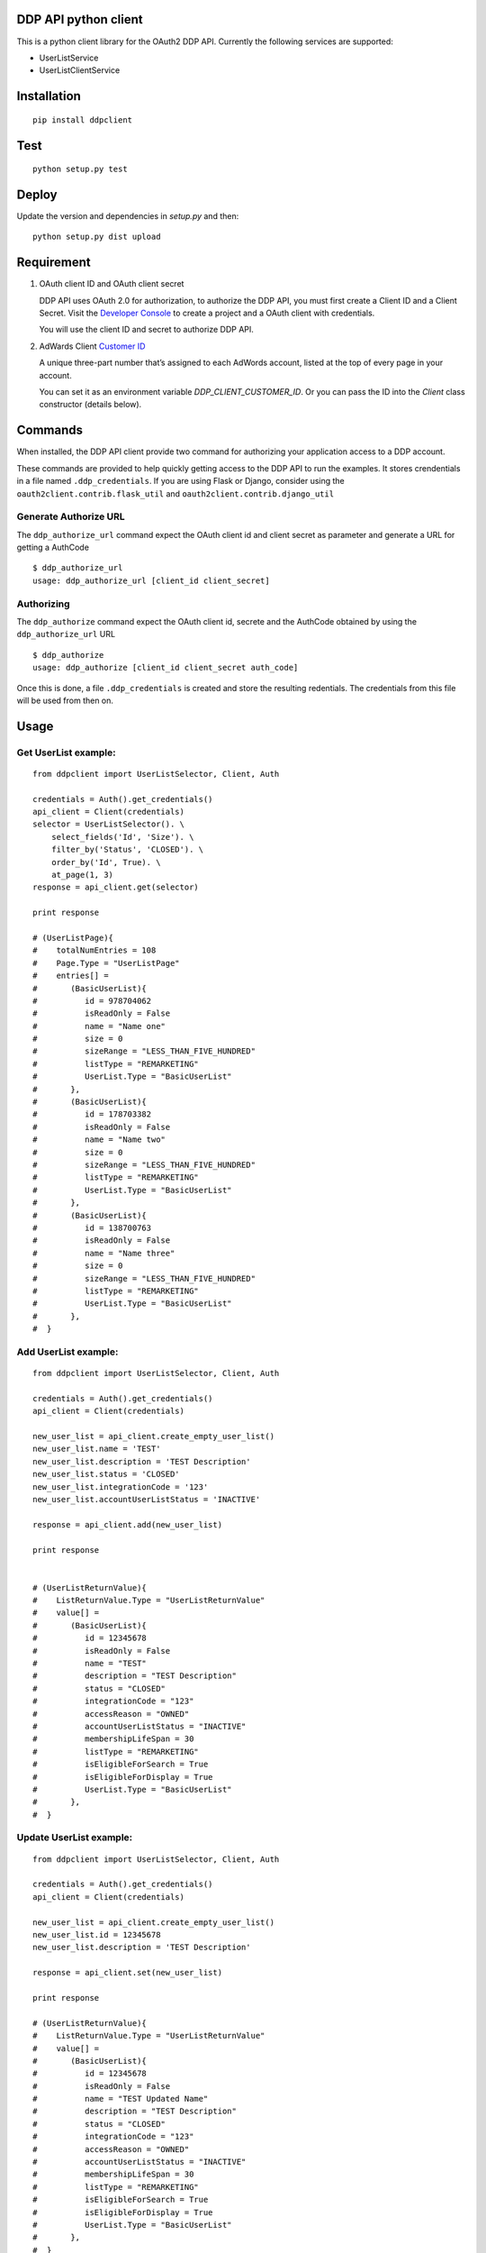 DDP API python client
---------------------

This is a python client library for the OAuth2 DDP API. Currently the following services are supported:

* UserListService
* UserListClientService


Installation
------------

::

    pip install ddpclient


Test
----

::

    python setup.py test

Deploy
----
Update the version and dependencies in `setup.py` and then:

::

    python setup.py dist upload


Requirement
-----------

1. OAuth client ID and OAuth client secret

   DDP API uses OAuth 2.0 for authorization, to authorize the DDP API,
   you must first create a Client ID and a Client Secret. Visit the
   `Developer Console`_ to create a project and a OAuth client with
   credentials.

   You will use the client ID and secret to authorize DDP API.

2. AdWards Client `Customer ID`_

   A unique three-part number that’s assigned to each AdWords account,
   listed at the top of every page in your account.

   You can set it as an environment variable `DDP_CLIENT_CUSTOMER_ID`. Or you can pass the ID into the `Client` class constructor (details below).

Commands
--------

When installed, the DDP API client provide two command for authorizing
your application access to a DDP account.

These commands are provided to help quickly getting access to the DDP API to run the examples.
It stores crendentials in a file named ``.ddp_credentials``.
If you are using Flask or Django, consider using the ``oauth2client.contrib.flask_util`` and ``oauth2client.contrib.django_util``

Generate Authorize URL
^^^^^^^^^^^^^^^^^^^^^^

The ``ddp_authorize_url`` command expect the OAuth client id and client
secret as parameter and generate a URL for getting a AuthCode

::

    $ ddp_authorize_url
    usage: ddp_authorize_url [client_id client_secret]

Authorizing
^^^^^^^^^^^

The ``ddp_authorize`` command expect the OAuth client id, secrete and
the AuthCode obtained by using the ``ddp_authorize_url`` URL

::

    $ ddp_authorize
    usage: ddp_authorize [client_id client_secret auth_code]

Once this is done, a file ``.ddp_credentials`` is created and store the
resulting redentials. The credentials from this file will be used from
then on.

Usage
-----

Get UserList example:
^^^^^^^^^^^^^^^^^^^^^

::

    from ddpclient import UserListSelector, Client, Auth

    credentials = Auth().get_credentials()
    api_client = Client(credentials)
    selector = UserListSelector(). \
        select_fields('Id', 'Size'). \
        filter_by('Status', 'CLOSED'). \
        order_by('Id', True). \
        at_page(1, 3)
    response = api_client.get(selector)

    print response

    # (UserListPage){
    #    totalNumEntries = 108
    #    Page.Type = "UserListPage"
    #    entries[] =
    #       (BasicUserList){
    #          id = 978704062
    #          isReadOnly = False
    #          name = "Name one"
    #          size = 0
    #          sizeRange = "LESS_THAN_FIVE_HUNDRED"
    #          listType = "REMARKETING"
    #          UserList.Type = "BasicUserList"
    #       },
    #       (BasicUserList){
    #          id = 178703382
    #          isReadOnly = False
    #          name = "Name two"
    #          size = 0
    #          sizeRange = "LESS_THAN_FIVE_HUNDRED"
    #          listType = "REMARKETING"
    #          UserList.Type = "BasicUserList"
    #       },
    #       (BasicUserList){
    #          id = 138700763
    #          isReadOnly = False
    #          name = "Name three"
    #          size = 0
    #          sizeRange = "LESS_THAN_FIVE_HUNDRED"
    #          listType = "REMARKETING"
    #          UserList.Type = "BasicUserList"
    #       },
    #  }


Add UserList example:
^^^^^^^^^^^^^^^^^^^^^

::

    from ddpclient import UserListSelector, Client, Auth

    credentials = Auth().get_credentials()
    api_client = Client(credentials)

    new_user_list = api_client.create_empty_user_list()
    new_user_list.name = 'TEST'
    new_user_list.description = 'TEST Description'
    new_user_list.status = 'CLOSED'
    new_user_list.integrationCode = '123'
    new_user_list.accountUserListStatus = 'INACTIVE'

    response = api_client.add(new_user_list)

    print response


    # (UserListReturnValue){
    #    ListReturnValue.Type = "UserListReturnValue"
    #    value[] =
    #       (BasicUserList){
    #          id = 12345678
    #          isReadOnly = False
    #          name = "TEST"
    #          description = "TEST Description"
    #          status = "CLOSED"
    #          integrationCode = "123"
    #          accessReason = "OWNED"
    #          accountUserListStatus = "INACTIVE"
    #          membershipLifeSpan = 30
    #          listType = "REMARKETING"
    #          isEligibleForSearch = True
    #          isEligibleForDisplay = True
    #          UserList.Type = "BasicUserList"
    #       },
    #  }


Update UserList example:
^^^^^^^^^^^^^^^^^^^^^^^^

::

    from ddpclient import UserListSelector, Client, Auth

    credentials = Auth().get_credentials()
    api_client = Client(credentials)

    new_user_list = api_client.create_empty_user_list()
    new_user_list.id = 12345678
    new_user_list.description = 'TEST Description'

    response = api_client.set(new_user_list)

    print response

    # (UserListReturnValue){
    #    ListReturnValue.Type = "UserListReturnValue"
    #    value[] =
    #       (BasicUserList){
    #          id = 12345678
    #          isReadOnly = False
    #          name = "TEST Updated Name"
    #          description = "TEST Description"
    #          status = "CLOSED"
    #          integrationCode = "123"
    #          accessReason = "OWNED"
    #          accountUserListStatus = "INACTIVE"
    #          membershipLifeSpan = 30
    #          listType = "REMARKETING"
    #          isEligibleForSearch = True
    #          isEligibleForDisplay = True
    #          UserList.Type = "BasicUserList"
    #       },
    #  }


Remove UserList example:
^^^^^^^^^^^^^^^^^^^^^^^^

::

    from ddpclient import UserListSelector, Client, Auth

    credentials = Auth().get_credentials()
    api_client = Client(credentials)

    new_user_list = api_client.create_empty_user_list()
    new_user_list.id = 395803975

    response = api_client.remove(new_user_list)

    print response

    # suds.WebFault: Server raised fault: '[OperatorError.OPERATOR_NOT_SUPPORTED @ operations[0]]'
    # Note: UserListService does not support deleting user list, this code servers as example of 'remove' operations



Classes
-------

``Auth``
^^^^^^^^

``Auth`` class can be used to generate URL (``authorize_url``) for user giving authorization:

::

    Auth().authorize_url(client_id, client_secret)



``Auth`` also accept a auth code and obtain credentials after user having visited the above URL and granted the authorization to you application.
The credentials object returned will be saved into a ``storage`` object.

::

    Auth().authorize(client_id, client_secret, auth_code)


When the ``authorize`` method is done, by default ``Auth`` save the credentials object ( ``oauth2client.client.OAuth2Credentials``)
into a file (``.ddp_credentials``) using ``oauth2client.file.Storage``. Once saved, this credential can be retrieved by:

::

    credentials = Auth().get_credentials()


Saving credentials into a file for later retrieval is very simple but does not work for environments like Heroku.
You might want to save the credentials object into a database so that the credentials can survive between deployments.
The ``Auth`` constructor can accept a custom storage object with ``put`` and ``get`` methods defined.
Using custom storage object can save/retrieve credentials object into/from a database, for example.

::

    storage = MyDBStorage()
    auth = Auth(storage)

    auth.authorize(client_id, client_secret, auth_code)
    credentials = auth.get_credentials()


``Client``
^^^^^^^^^^

``Client`` manages SOAP services. It requires an ``oauth2client.client.OAuth2Credentials`` object ( most likely retrieved by ``Auth``)
to its constructor. ``Client`` then use the crendentials details to make SOAP API calls to available services (``UserListService`` and ``UserListClientService``)

A client customer id is also required to set the SOAP header in every request. You can provide it via an environment variable ``DDP_CLIENT_CUSTOMER_ID`` or pass it
explicitly to the constructor.


::

    credentials = Auth().get_credentials()
    client_customer_id = '123-123-1234'
    api_service = Client(credentials, client_customer_id).user_list_service_soap_client


``UserListSelector`` and ``UserListClientSelector``
^^^^^^^^^^^^^^^^^^^^^^^^^^^^^^

These two selector classes are provided to specified entities to retrieve. They share the same interface. Example


::

    from ddpclient import UserListClientSelector, Client, Auth
    import datetime

    selector = UserListClientSelector(). \
        select_fields('ClientCustomerName', 'UserListId'). \
        filter_by('Status', 'ACTIVE'). \
        order_by('UserListId'). \
        order_by('ClientCustomerName', desc=True). \
        from_date_range(datetime.date(2016, 1, 1), datetime.date(2016, 1, 7)). \
        at_page(1, 3)

.. _Developer Console: http://
.. _Customer ID: https://support.google.com/adwords/answer/29198?hl=en-AU
